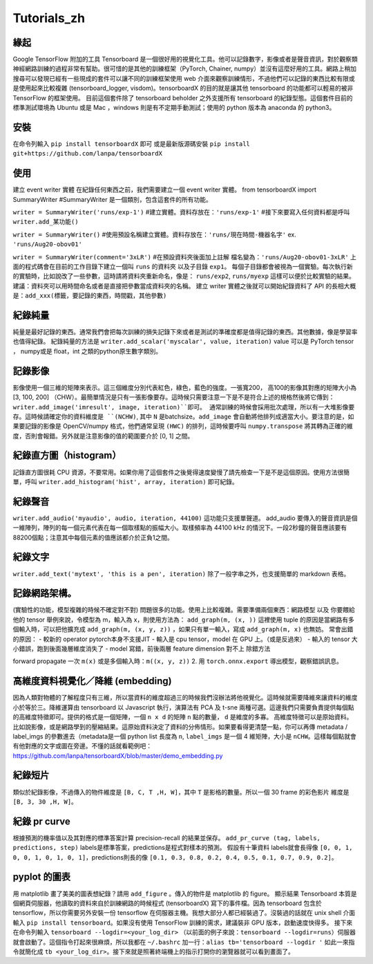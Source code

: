 Tutorials_zh
*************

緣起
------
Google TensorFlow 附加的工具 Tensorboard 是一個很好用的視覺化工具。他可以記錄數字，影像或者是聲音資訊，對於觀察類神經網路訓練的過程非常有幫助。很可惜的是其他的訓練框架（PyTorch, Chainer, numpy）並沒有這麼好用的工具。網路上稍加搜尋可以發現已經有一些現成的套件可以讓不同的訓練框架使用 web 介面來觀察訓練情形，不過他們可以記錄的東西比較有限或是使用起來比較複雜 (tensorboard_logger, visdom)。tensorboardX 的目的就是讓其他 tensorboard 的功能都可以輕易的被非 TensorFlow 的框架使用。
目前這個套件除了 tensorboard beholder 之外支援所有 tensorboard 的紀錄型態。這個套件目前的標準測試環境為 Ubuntu 或是 Mac ，windows 則是有不定期手動測試；使用的 python 版本為 anaconda 的 python3。

安裝
-------
在命令列輸入 ``pip install tensorboardX`` 即可
或是最新版源碼安裝 ``pip install git+https://github.com/lanpa/tensorboardX``

使用
-------
建立 event writer 實體
在紀錄任何東西之前，我們需要建立一個 event writer 實體。
from tensorboardX import SummaryWriter 
#SummaryWriter 是一個類別，包含這套件的所有功能。

``writer = SummaryWriter('runs/exp-1')``
#建立實體。資料存放在：``'runs/exp-1'``
#接下來要寫入任何資料都是呼叫 ``writer.add_某功能()``

``writer = SummaryWriter()``
#使用預設名稱建立實體。資料存放在：``'runs/現在時間-機器名字'`` ex. ``'runs/Aug20-obov01'``

``writer = SummaryWriter(comment='3xLR')``
#在預設資料夾後面加上註解 檔名變為：``'runs/Aug20-obov01-3xLR'``
上面的程式碼會在目前的工作目錄下建立一個叫 ``runs`` 的資料夾以及子目錄 ``exp1``。 每個子目錄都會被視為一個實驗。每次執行新的實驗時，比如說改了一些參數，這時請將資料夾重新命名，像是： ``runs/exp2``, ``runs/myexp`` 這樣可以便於比較實驗的結果。 建議：資料夾可以用時間命名或者是直接把參數當成資料夾的名稱。
建立 writer 實體之後就可以開始紀錄資料了
API 的長相大概是：``add_xxx(標籤，要記錄的東西，時間戳，其他參數)``

紀錄純量
-------------
純量是最好記錄的東西。通常我們會把每次訓練的損失記錄下來或者是測試的準確度都是值得記錄的東西。其他數據，像是學習率也值得紀錄。
紀錄純量的方法是 ``writer.add_scalar('myscalar', value, iteration)``
value 可以是 PyTorch tensor ， numpy或是 float，int 之類的python原生數字類別。

記錄影像
-------------
影像使用一個三維的矩陣來表示。這三個維度分別代表紅色，綠色，藍色的強度。一張寬200， 高100的影像其對應的矩陣大小為[3, 100, 200] （CHW）。最簡單情況是只有一張影像要存。這時候只需要注意一下是不是符合上述的規格然後將它傳到：``writer.add_image('imresult', image, iteration)``即可。 
通常訓練的時候會採用批次處理，所以有一大堆影像要存。這時候請確定你的資料維度是 ``(NCHW)``, 其中 ``N`` 是batchsize。``add_image`` 會自動將他排列成適當大小。要注意的是，如果要記錄的影像是 OpenCV/numpy 格式，他們通常呈現 ``(HWC)`` 的排列，這時候要呼叫 ``numpy.transpose`` 將其轉為正確的維度，否則會報錯。另外就是注意影像的值的範圍要介於 [0, 1] 之間。 

紀錄直方圖（histogram）
-------------------------------
記錄直方圖很耗 CPU 資源，不要常用。如果你用了這個套件之後覺得速度變慢了請先檢查一下是不是這個原因。使用方法很簡單，呼叫 ``writer.add_histogram('hist', array, iteration)`` 即可紀錄。

紀錄聲音
-------------
``writer.add_audio('myaudio', audio, iteration, 44100)``
這功能只支援單聲道。 add_audio 要傳入的聲音資訊是個一維陣列，陣列的每一個元素代表在每一個取樣點的振幅大小。取樣頻率為 44100 kHz 的情況下。一段2秒鐘的聲音應該要有88200個點；注意其中每個元素的值應該都介於正負1之間。

紀錄文字
-------------
``writer.add_text('mytext', 'this is a pen', iteration)``
除了一般字串之外，也支援簡單的 markdown 表格。

記錄網路架構。
--------------------------
(實驗性的功能，模型複雜的時候不確定對不對)
問題很多的功能。使用上比較複雜。需要準備兩個東西：網路模型 以及 你要餵給他的 tensor 
舉例來說，令模型為 m，輸入為 x，則使用方法為：
``add_graph(m, (x, ))`` 這裡使用 tuple 的原因是當網路有多個輸入時，可以把他擴充成
``add_graph(m, (x, y, z))`` ，如果只有單一輸入，寫成 ``add_graph(m, x)`` 也無妨。 
常會出錯的原因： 
- 較新的 operator pytorch本身不支援JIT
- 輸入是 cpu tensor，model 在 GPU 上。（或是反過來）
- 輸入的 tensor 大小錯誤，跑到後面幾層維度消失了
- model 寫錯，前後兩層 feature dimension 對不上
除錯方法

forward propagate 一次 ``m(x)`` 或是多個輸入時：``m((x, y, z))``
2. 用 ``torch.onnx.export`` 導出模型，觀察錯誤訊息。

高維度資料視覺化／降維 (embedding)
---------------------------------------------------
因為人類對物體的了解程度只有三維，所以當資料的維度超過三的時候我們沒辦法將他視覺化。這時候就需要降維來讓資料的維度小於等於三。降維運算由 tensorboard 以 Javascript 執行，演算法有 PCA 及 t-sne 兩種可選。這邊我們只需要負責提供每個點的高維度特徵即可。提供的格式是一個矩陣，一個 ``n x d`` 的矩陣 ``n`` 點的數量， ``d`` 是維度的多寡。 高維度特徵可以是原始資料。比如說影像，或是網路學到的壓縮結果。這原始資料決定了資料的分佈情形。如果要看得更清楚一點，你可以再傳 metadata / label_imgs 的參數進去（metadata是一個 python list 長度為 ``n``, ``label_imgs`` 是一個 4 維矩陣，大小是 ``nCHW``。這樣每個點就會有他對應的文字或圖在旁邊。不懂的話就看範例吧：https://github.com/lanpa/tensorboardX/blob/master/demo_embedding.py

紀錄短片
---------------
類似於紀錄影像，不過傳入的物件維度是 ``[B, C, T ,H, W]``，其中 ``T`` 是影格的數量。所以一個 30 frame 的彩色影片 維度是 ``[B, 3, 30 ,H, W]``。

紀錄 pr curve
-------------------
根據預測的機率值以及其對應的標準答案計算 precision-recall 的結果並保存。
``add_pr_curve (tag, labels, predictions, step)``
labels是標準答案，predictions是程式對樣本的預測。 
假設有十筆資料 labels就會長得像 ``[0, 0, 1, 0, 0, 1, 0, 1, 0, 1]``，predictions則長的像 ``[0.1, 0.3, 0.8, 0.2, 0.4, 0.5, 0.1, 0.7, 0.9, 0.2]``。

pyplot 的圖表
------------------------------

用 matplotlib 畫了美美的圖表想紀錄？請用 ``add_figure`` 。傳入的物件是 matplotlib 的 figure。 
顯示結果 
Tensorboard 本質是個網頁伺服器，他讀取的資料來自於訓練網路的時候程式 (tensorboardX) 寫下的事件檔。因為 tensorboard 包含於 tensorflow，所以你需要另外安裝一份 tensorflow 在伺服器主機。我想大部分人都已經裝過了。沒裝過的話就在 unix shell 介面輸入 ``pip install tensorboard``。如果沒有使用 TensorFlow 訓練的需求，建議裝非 GPU 版本，啟動速度快得多。
接下來在命令列輸入 ``tensorboard --logdir=<your_log_dir>`` （以前面的例子來說：``tensorboard --logdir=runs``）伺服器就會啟動了。這個指令打起來很麻煩，所以我都在 ``~/.bashrc`` 加一行：``alias tb='tensorboard --logdir '`` 如此一來指令就簡化成 ``tb <your_log_dir>``。接下來就是照著終端機上的指示打開你的瀏覽器就可以看到畫面了。
